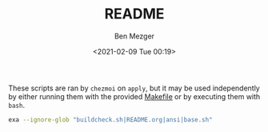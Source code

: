 #+TITLE: README
#+AUTHOR: Ben Mezger
#+EMAIL: me@benmezger.nl
#+DATE: <2021-02-09 Tue 00:19>

#+HTML_DOCTYPE: xhtml5
#+HTML_HTML5_FANCY:

These scripts are ran by =chezmoi= on =apply=, but it may be used independently by
either running them with the provided [[https://github.com/benmezger/dotfiles/blob/main/Makefile][Makefile]] or by executing them with =bash=.

#+BEGIN_SRC sh :results table
exa --ignore-glob "buildcheck.sh|README.org|ansi|base.sh"
#+END_SRC

#+RESULTS:
| configure_sys.sh          |
| ensure_directories.sh     |
| fix_gnupg_perms.sh        |
| install_aur_packages.sh   |
| install_chezmoi.sh        |
| install_deps.sh           |
| install_git_repos.sh      |
| install_homebrew.sh       |
| install_pyenv.sh          |
| install_riscv.sh          |
| set_archlinux_defaults.sh |
| set_firewall_rules.sh     |
| set_osx_defaults.sh       |
| set_ssh_perms.sh          |
| start_services.sh         |

